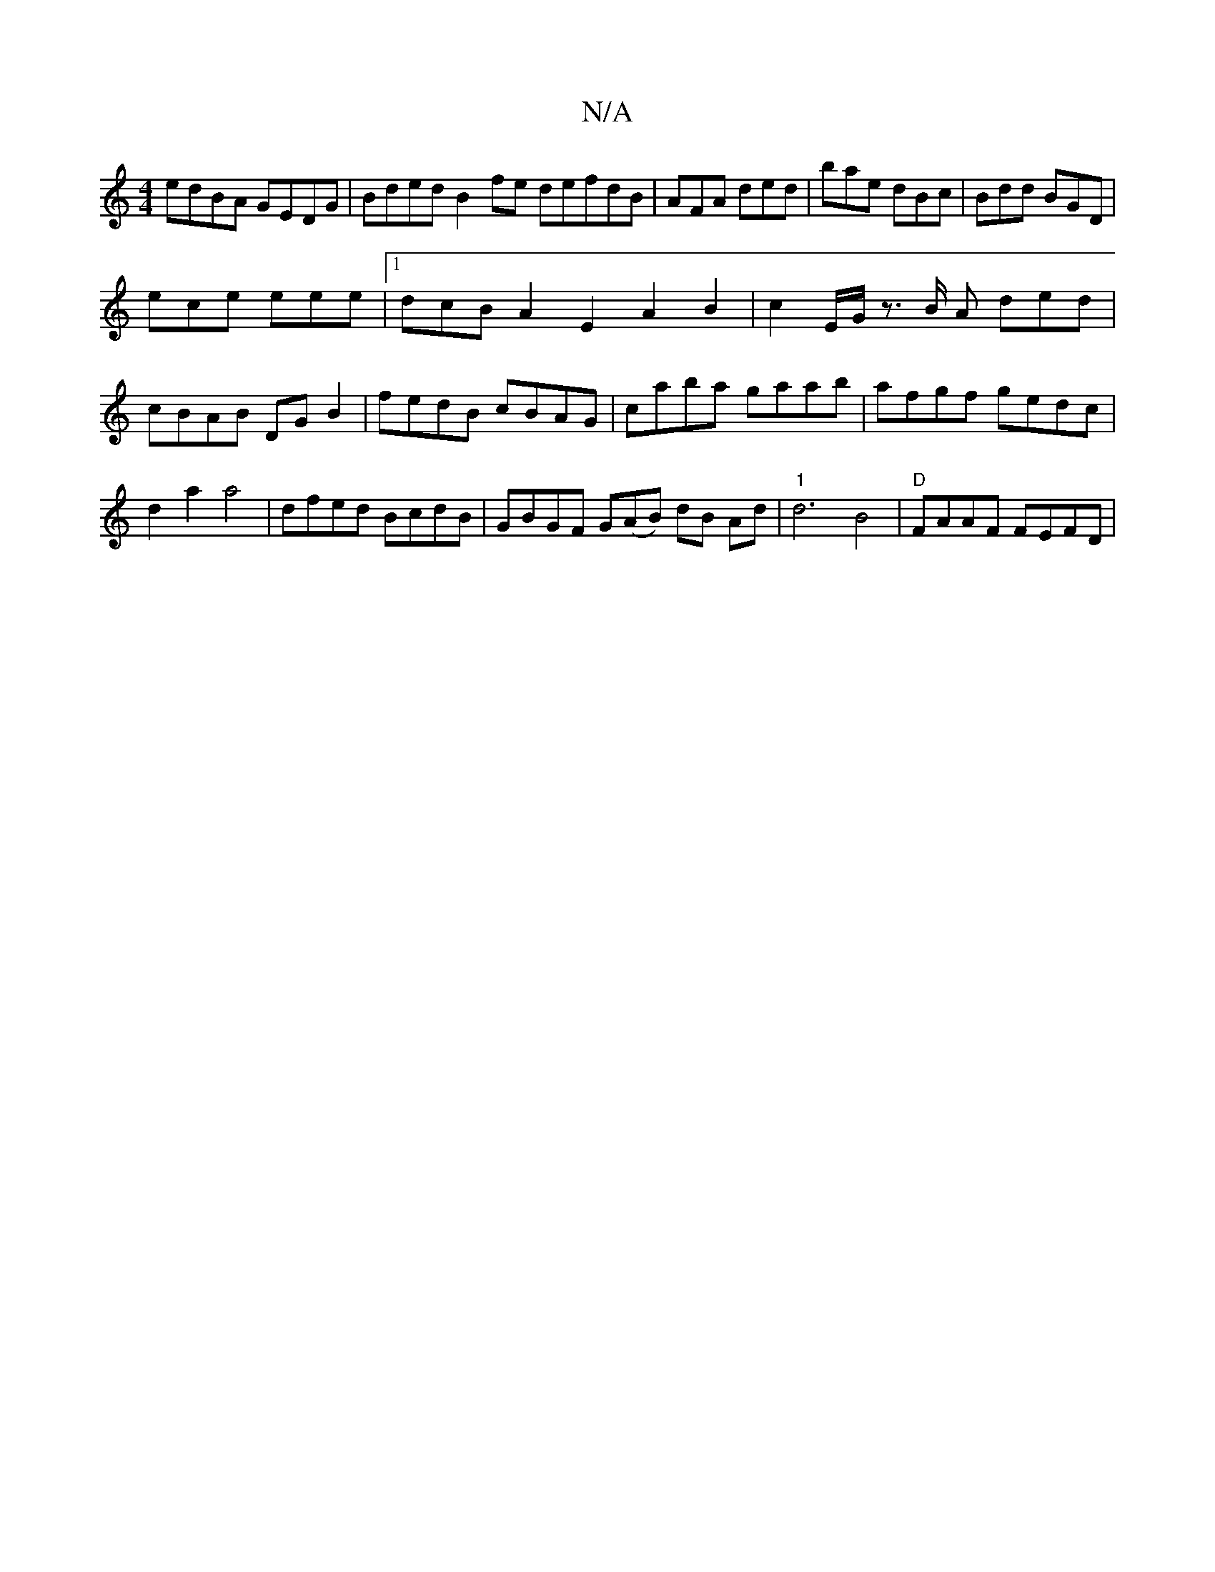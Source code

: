 X:1
T:N/A
M:4/4
R:N/A
K:Cmajor
edBA GEDG|Bded B2fe defdB|AFA ded|bae dBc|Bdd BGD|
ece eee|1 dcB A2E2A2 B2|c2E/2G/2 z3/2B/2 A ded|cBAB DG B2|fedB cBAG|caba gaab|afgf gedc|d2a2 a4|dfed BcdB|GBGF G(AB) dB Ad| "1"d6 B4 | "D"FAAF FEFD |